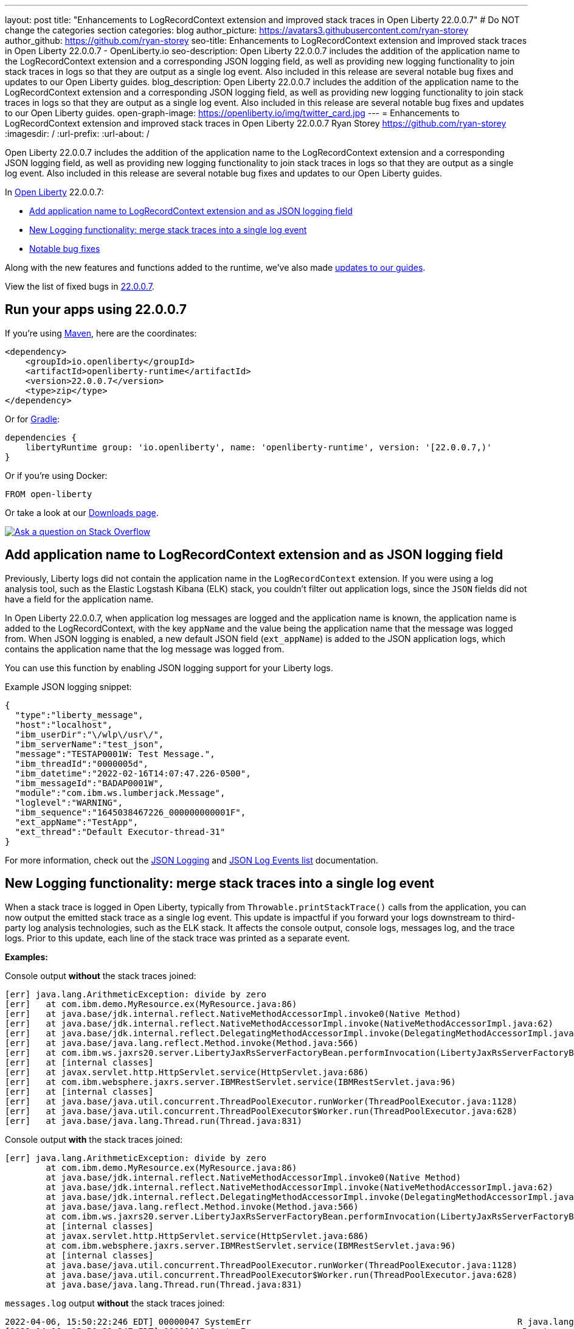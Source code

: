 ---
layout: post
title: "Enhancements to LogRecordContext extension and improved stack traces in Open Liberty 22.0.0.7"
# Do NOT change the categories section
categories: blog
author_picture: https://avatars3.githubusercontent.com/ryan-storey
author_github: https://github.com/ryan-storey
seo-title: Enhancements to LogRecordContext extension and improved stack traces in Open Liberty 22.0.0.7 - OpenLiberty.io
seo-description: Open Liberty 22.0.0.7 includes the addition of the application name to the LogRecordContext extension and a corresponding JSON logging field, as well as providing new logging functionality to join stack traces in logs so that they are output as a single log event. Also included in this release are several notable bug fixes and updates to our Open Liberty guides.
blog_description: Open Liberty 22.0.0.7 includes the addition of the application name to the LogRecordContext extension and a corresponding JSON logging field, as well as providing new logging functionality to join stack traces in logs so that they are output as a single log event. Also included in this release are several notable bug fixes and updates to our Open Liberty guides.
open-graph-image: https://openliberty.io/img/twitter_card.jpg
---
= Enhancements to LogRecordContext extension and improved stack traces in Open Liberty 22.0.0.7
Ryan Storey <https://github.com/ryan-storey>
:imagesdir: /
:url-prefix:
:url-about: /
//Blank line here is necessary before starting the body of the post.

Open Liberty 22.0.0.7 includes the addition of the application name to the LogRecordContext extension and a corresponding JSON logging field, as well as providing new logging functionality to join stack traces in logs so that they are output as a single log event. Also included in this release are several notable bug fixes and updates to our Open Liberty guides.

In link:{url-about}[Open Liberty] 22.0.0.7:

* <<logrecordcontext, Add application name to LogRecordContext extension and as JSON logging field>>
* <<logging, New Logging functionality: merge stack traces into a single log event>>
* <<bugs, Notable bug fixes>>

Along with the new features and functions added to the runtime, we’ve also made <<guides, updates to our guides>>.

View the list of fixed bugs in link:https://github.com/OpenLiberty/open-liberty/issues?q=label%3Arelease%3A22007+label%3A%22release+bug%22[22.0.0.7].

[#run]
== Run your apps using 22.0.0.7

If you're using link:{url-prefix}/guides/maven-intro.html[Maven], here are the coordinates:

[source,xml]
----
<dependency>
    <groupId>io.openliberty</groupId>
    <artifactId>openliberty-runtime</artifactId>
    <version>22.0.0.7</version>
    <type>zip</type>
</dependency>
----

Or for link:{url-prefix}/guides/gradle-intro.html[Gradle]:

[source,gradle]
----
dependencies {
    libertyRuntime group: 'io.openliberty', name: 'openliberty-runtime', version: '[22.0.0.7,)'
}
----

Or if you're using Docker:

[source]
----
FROM open-liberty
----

Or take a look at our link:{url-prefix}/downloads/[Downloads page].

[link=https://stackoverflow.com/tags/open-liberty]
image::img/blog/blog_btn_stack.svg[Ask a question on Stack Overflow, align="center"]

[#logrecordcontext]
== Add application name to LogRecordContext extension and as JSON logging field

Previously, Liberty logs did not contain the application name in the `LogRecordContext` extension. If you were using a log analysis tool, such as the Elastic Logstash Kibana (ELK) stack, you couldn't filter out application logs, since the `JSON` fields did not have a field for the application name. 

In Open Liberty 22.0.0.7, when application log messages are logged and the application name is known, the application name is added to the LogRecordContext, with the key `appName` and the value being the application name that the message was logged from. When JSON logging is enabled, a new default JSON field (`ext_appName`) is added to the JSON application logs, which contains the application name that the log message was logged from.

You can use this function by enabling JSON logging support for your Liberty logs.

Example JSON logging snippet: 

[source, json]
----
{
  "type":"liberty_message",
  "host":"localhost",
  "ibm_userDir":"\/wlp\/usr\/",
  "ibm_serverName":"test_json",
  "message":"TESTAP0001W: Test Message.",
  "ibm_threadId":"0000005d",
  "ibm_datetime":"2022-02-16T14:07:47.226-0500",
  "ibm_messageId":"BADAP0001W",
  "module":"com.ibm.ws.lumberjack.Message",
  "loglevel":"WARNING",
  "ibm_sequence":"1645038467226_000000000001F",
  "ext_appName":"TestApp",
  "ext_thread":"Default Executor-thread-31"
}
----

For more information, check out the link:{url-prefix}/docs/latest/log-trace-configuration.html#json[JSON Logging] and link:{url-prefix}/docs/latest/json-log-events-list.html[JSON Log Events list] documentation.

[#logging]
== New Logging functionality: merge stack traces into a single log event

When a stack trace is logged in Open Liberty, typically from `Throwable.printStackTrace()` calls from the application, you can now output the emitted stack trace as a single log event. This update is impactful if you forward your logs downstream to third-party log analysis technologies, such as the ELK stack. It affects the console output, console logs, messages log, and the trace logs. Prior to this update, each line of the stack trace was printed as a separate event.

*Examples:*

Console output *without* the stack traces joined:
[source, role="no_copy"]
----
[err] java.lang.ArithmeticException: divide by zero
[err]   at com.ibm.demo.MyResource.ex(MyResource.java:86)
[err]   at java.base/jdk.internal.reflect.NativeMethodAccessorImpl.invoke0(Native Method)
[err]   at java.base/jdk.internal.reflect.NativeMethodAccessorImpl.invoke(NativeMethodAccessorImpl.java:62)
[err]   at java.base/jdk.internal.reflect.DelegatingMethodAccessorImpl.invoke(DelegatingMethodAccessorImpl.java:43)
[err]   at java.base/java.lang.reflect.Method.invoke(Method.java:566)
[err]   at com.ibm.ws.jaxrs20.server.LibertyJaxRsServerFactoryBean.performInvocation(LibertyJaxRsServerFactoryBean.java:656)
[err]   at [internal classes]
[err]   at javax.servlet.http.HttpServlet.service(HttpServlet.java:686)
[err]   at com.ibm.websphere.jaxrs.server.IBMRestServlet.service(IBMRestServlet.java:96)
[err]   at [internal classes]
[err]   at java.base/java.util.concurrent.ThreadPoolExecutor.runWorker(ThreadPoolExecutor.java:1128)
[err]   at java.base/java.util.concurrent.ThreadPoolExecutor$Worker.run(ThreadPoolExecutor.java:628)
[err]   at java.base/java.lang.Thread.run(Thread.java:831)
----

Console output *with* the stack traces joined:

[source, role="no_copy"]
----
[err] java.lang.ArithmeticException: divide by zero
        at com.ibm.demo.MyResource.ex(MyResource.java:86)
        at java.base/jdk.internal.reflect.NativeMethodAccessorImpl.invoke0(Native Method)
        at java.base/jdk.internal.reflect.NativeMethodAccessorImpl.invoke(NativeMethodAccessorImpl.java:62)
        at java.base/jdk.internal.reflect.DelegatingMethodAccessorImpl.invoke(DelegatingMethodAccessorImpl.java:43)
        at java.base/java.lang.reflect.Method.invoke(Method.java:566)
        at com.ibm.ws.jaxrs20.server.LibertyJaxRsServerFactoryBean.performInvocation(LibertyJaxRsServerFactoryBean.java:656)
        at [internal classes]
        at javax.servlet.http.HttpServlet.service(HttpServlet.java:686)
        at com.ibm.websphere.jaxrs.server.IBMRestServlet.service(IBMRestServlet.java:96)
        at [internal classes]
        at java.base/java.util.concurrent.ThreadPoolExecutor.runWorker(ThreadPoolExecutor.java:1128)
        at java.base/java.util.concurrent.ThreadPoolExecutor$Worker.run(ThreadPoolExecutor.java:628)
        at java.base/java.lang.Thread.run(Thread.java:831)
----

`messages.log` output *without* the stack traces joined:

[source, role="no_copy"]
----
2022-04-06, 15:50:22:246 EDT] 00000047 SystemErr                                                    R java.lang.ArithmeticException: divide by zero
[2022-04-06, 15:50:22:247 EDT] 00000047 SystemErr                                                    R 	at com.ibm.demo.MyResource.ex(MyResource.java:86)
[2022-04-06, 15:50:22:248 EDT] 00000047 SystemErr                                                    R 	at java.base/jdk.internal.reflect.NativeMethodAccessorImpl.invoke0(Native Method)
[2022-04-06, 15:50:22:249 EDT] 00000047 SystemErr                                                    R 	at java.base/jdk.internal.reflect.NativeMethodAccessorImpl.invoke(NativeMethodAccessorImpl.java:62)
[2022-04-06, 15:50:22:250 EDT] 00000047 SystemErr                                                    R 	at java.base/jdk.internal.reflect.DelegatingMethodAccessorImpl.invoke(DelegatingMethodAccessorImpl.java:43)
[2022-04-06, 15:50:22:251 EDT] 00000047 SystemErr                                                    R 	at java.base/java.lang.reflect.Method.invoke(Method.java:566)
[2022-04-06, 15:50:22:251 EDT] 00000047 SystemErr                                                    R 	at com.ibm.ws.jaxrs20.server.LibertyJaxRsServerFactoryBean.performInvocation(LibertyJaxRsServerFactoryBean.java:656)
...
----

`messages.log` output *with* the stack traces joined:

[source, role="no_copy"]
----
[2022-04-06, 15:52:38:586 EDT] 00000077 SystemErr                                                    R java.lang.ArithmeticException: divide by zero
	at com.ibm.demo.MyResource.ex(MyResource.java:86)
	at java.base/jdk.internal.reflect.NativeMethodAccessorImpl.invoke0(Native Method)
	at java.base/jdk.internal.reflect.NativeMethodAccessorImpl.invoke(NativeMethodAccessorImpl.java:62)
	at java.base/jdk.internal.reflect.DelegatingMethodAccessorImpl.invoke(DelegatingMethodAccessorImpl.java:43)
	at java.base/java.lang.reflect.Method.invoke(Method.java:566)
	at com.ibm.ws.jaxrs20.server.LibertyJaxRsServerFactoryBean.performInvocation(LibertyJaxRsServerFactoryBean.java:656)
        ...
----

`messages.log` output *without* the stack traces joined using `JSON` logging:

[source, json, role="no_copy"]
----
{"type":"liberty_message","host":"LAPTOP-JU4FJ7TJ","ibm_userDir":"C:\/devdir\/LibertiesFeb18\/open-liberty\/dev\/build.image\/wlp\/usr\/","ibm_serverName":"sj","message":"java.lang.ArithmeticException: divide by zero","ibm_threadId":"00000034","ibm_datetime":"2022-04-20T13:41:37.605-0400","module":"SystemErr","loglevel":"SystemErr","ibm_methodName":"","ibm_className":"","ibm_sequence":"1650476497605_0000000000069","ext_thread":"Default Executor-thread-2"}
{"type":"liberty_message","host":"LAPTOP-JU4FJ7TJ","ibm_userDir":"C:\/devdir\/LibertiesFeb18\/open-liberty\/dev\/build.image\/wlp\/usr\/","ibm_serverName":"sj","message":"\tat com.ibm.demo.MyResource.ex(MyResource.java:86)","ibm_threadId":"00000034","ibm_datetime":"2022-04-20T13:41:37.616-0400","module":"SystemErr","loglevel":"SystemErr","ibm_methodName":"","ibm_className":"","ibm_sequence":"1650476497616_000000000006A","ext_thread":"Default Executor-thread-2"}
{"type":"liberty_message","host":"LAPTOP-JU4FJ7TJ","ibm_userDir":"C:\/devdir\/LibertiesFeb18\/open-liberty\/dev\/build.image\/wlp\/usr\/","ibm_serverName":"sj","message":"\tat java.base\/jdk.internal.reflect.NativeMethodAccessorImpl.invoke0(Native Method)","ibm_threadId":"00000034","ibm_datetime":"2022-04-20T13:41:37.626-0400","module":"SystemErr","loglevel":"SystemErr","ibm_methodName":"","ibm_className":"","ibm_sequence":"1650476497626_000000000006B","ext_thread":"Default Executor-thread-2"}
...
----

`messages.log` output *with* the stack traces joined using `JSON` logging:

[source, json, role="no_copy"]
----
{"type":"liberty_message","host":"LAPTOP-JU4FJ7TJ","ibm_userDir":"C:\/devdir\/LibertiesFeb18\/open-liberty\/dev\/build.image\/wlp\/usr\/","ibm_serverName":"sj","message":"java.lang.ArithmeticException: divide by zero\r\n\tat com.ibm.demo.MyResource.ex(MyResource.java:86)\r\n\tat java.base\/jdk.internal.reflect.NativeMethodAccessorImpl.invoke0(Native Method)\r\n\tat java.base\/jdk.internal.reflect.NativeMethodAccessorImpl.invoke(NativeMethodAccessorImpl.java:62)\r\n\tat java.base\/jdk.internal.reflect.DelegatingMethodAccessorImpl.invoke(DelegatingMethodAccessorImpl.java:43)\r\n\tat java.base\/java.lang.reflect.Method.invoke(Method.java:566)\r\n\tat com.ibm.ws.jaxrs20.server.LibertyJaxRsServerFactoryBean.performInvocation(LibertyJaxRsServerFactoryBean.java:656)\r\n\tat com.ibm.ws.jaxrs20.server.LibertyJaxRsInvoker.performInvocation(LibertyJaxRsInvoker.java:160)\r\n\tat org.apache.cxf.service.invoker.AbstractInvoker.invoke(AbstractInvoker.java:101)\r\n\tat com.ibm.ws.jaxrs20.server.LibertyJaxRsInvoker.invoke(LibertyJaxRsInvoker.java:273)\r\n\tat org.apache.cxf.jaxrs.JAXRSInvoker.invoke(JAXRSInvoker.java:213)\r\n\tat com.ibm.ws.jaxrs20.server.LibertyJaxRsInvoker.invoke(LibertyJaxRsInvoker.java:444)\r\n\tat org.apache.cxf.jaxrs.JAXRSInvoker.invoke(JAXRSInvoker.java:112)\r\n\tat org.apache.cxf.interceptor.ServiceInvokerInterceptor$1.run(ServiceInvokerInterceptor.java:59)\r\n\tat org.apache.cxf.interceptor.ServiceInvokerInterceptor.handleMessage(ServiceInvokerInterceptor.java:96)\r\n\tat org.apache.cxf.phase.PhaseInterceptorChain.doIntercept(PhaseInterceptorChain.java:308)\r\n\tat org.apache.cxf.transport.ChainInitiationObserver.onMessage(ChainInitiationObserver.java:123)\r\n\tat org.apache.cxf.transport.http.AbstractHTTPDestination.invoke(AbstractHTTPDestination.java:277)\r\n\tat com.ibm.ws.jaxrs20.endpoint.AbstractJaxRsWebEndpoint.invoke(AbstractJaxRsWebEndpoint.java:137)\r\n\tat com.ibm.websphere.jaxrs.server.IBMRestServlet.handleRequest(IBMRestServlet.java:146)\r\n\tat com.ibm.websphere.jaxrs.server.IBMRestServlet.doGet(IBMRestServlet.java:112)\r\n\tat javax.servlet.http.HttpServlet.service(HttpServlet.java:686)\r\n\tat com.ibm.websphere.jaxrs.server.IBMRestServlet.service(IBMRestServlet.java:96)\r\n\tat com.ibm.ws.webcontainer.servlet.ServletWrapper.service(ServletWrapper.java:1258)\r\n\tat com.ibm.ws.webcontainer.servlet.ServletWrapper.handleRequest(ServletWrapper.java:746)\r\n\tat com.ibm.ws.webcontainer.servlet.ServletWrapper.handleRequest(ServletWrapper.java:443)\r\n\tat com.ibm.ws.webcontainer.filter.WebAppFilterManager.invokeFilters(WebAppFilterManager.java:1227)\r\n\tat com.ibm.ws.webcontainer.filter.WebAppFilterManager.invokeFilters(WebAppFilterManager.java:1011)\r\n\tat com.ibm.ws.webcontainer.servlet.CacheServletWrapper.handleRequest(CacheServletWrapper.java:75)\r\n\tat com.ibm.ws.webcontainer40.servlet.CacheServletWrapper40.handleRequest(CacheServletWrapper40.java:85)\r\n\tat com.ibm.ws.webcontainer.WebContainer.handleRequest(WebContainer.java:938)\r\n\tat com.ibm.ws.webcontainer.osgi.DynamicVirtualHost$2.run(DynamicVirtualHost.java:281)\r\n\tat com.ibm.ws.http.dispatcher.internal.channel.HttpDispatcherLink$TaskWrapper.run(HttpDispatcherLink.java:1184)\r\n\tat com.ibm.ws.http.dispatcher.internal.channel.HttpDispatcherLink.wrapHandlerAndExecute(HttpDispatcherLink.java:453)\r\n\tat com.ibm.ws.http.dispatcher.internal.channel.HttpDispatcherLink.ready(HttpDispatcherLink.java:412)\r\n\tat com.ibm.ws.http.channel.internal.inbound.HttpInboundLink.handleDiscrimination(HttpInboundLink.java:566)\r\n\tat com.ibm.ws.http.channel.internal.inbound.HttpInboundLink.handleNewRequest(HttpInboundLink.java:500)\r\n\tat com.ibm.ws.http.channel.internal.inbound.HttpInboundLink.processRequest(HttpInboundLink.java:360)\r\n\tat com.ibm.ws.http.channel.internal.inbound.HttpInboundLink.ready(HttpInboundLink.java:327)\r\n\tat com.ibm.ws.tcpchannel.internal.NewConnectionInitialReadCallback.sendToDiscriminators(NewConnectionInitialReadCallback.java:167)\r\n\tat com.ibm.ws.tcpchannel.internal.NewConnectionInitialReadCallback.complete(NewConnectionInitialReadCallback.java:75)\r\n\tat com.ibm.ws.tcpchannel.internal.WorkQueueManager.requestComplete(WorkQueueManager.java:514)\r\n\tat com.ibm.ws.tcpchannel.internal.WorkQueueManager.attemptIO(WorkQueueManager.java:584)\r\n\tat com.ibm.ws.tcpchannel.internal.WorkQueueManager.workerRun(WorkQueueManager.java:968)\r\n\tat com.ibm.ws.tcpchannel.internal.WorkQueueManager$Worker.run(WorkQueueManager.java:1057)\r\n\tat com.ibm.ws.threading.internal.ExecutorServiceImpl$RunnableWrapper.run(ExecutorServiceImpl.java:245)\r\n\tat java.base\/java.util.concurrent.ThreadPoolExecutor.runWorker(ThreadPoolExecutor.java:1128)\r\n\tat java.base\/java.util.concurrent.ThreadPoolExecutor$Worker.run(ThreadPoolExecutor.java:628)\r\n\tat java.base\/java.lang.Thread.run(Thread.java:831)","ibm_threadId":"00000060","ibm_datetime":"2022-04-20T13:42:26.365-0400","module":"SystemErr","loglevel":"SystemErr","ibm_methodName":"","ibm_className":"","ibm_sequence":"1650476546365_0000000000099","ext_thread":"Default Executor-thread-38"}
----

This new functionality is enabled by configuring either a bootstrap property, an environment variable, or through the `server.xml` file. If configuration is present in all these options, the configuration precedence is the `server.xml` > environment variable > bootstrap property.

*Configuration:*

- `bootstrap.properties`: 
[source]
----
com.ibm.ws.logging.stackTraceSingleEntry=true
----
- `server.env`: 
[source]
----
WLP_LOGGING_STACK_TRACE_SINGLE_ENTRY=true
----
- `server.xml`: 
[source,xml]
----
<logging stackTraceSingleEntry="true" />
----
For more information, see the entry for `stackTraceSingleEntry` in link:{url-prefix}/docs/latest/log-trace-configuration.html#settings[Configuration settings by source].

[#bugs]
== Notable bugs fixed in this release


We’ve spent some time fixing bugs. The following sections describe the issues resolved in this release. If you’re interested, here’s the  link:https://github.com/OpenLiberty/open-liberty/issues?q=label%3Arelease%3A22007+label%3A%22release+bug%22[full list of bugs fixed in 22.0.0.7].

* link:https://github.com/OpenLiberty/open-liberty/issues/21441[The openapi-3.1 Liberty feature generates wrong property name for annotation @Schema]
+
The `openapi-3.1` feature is used in Liberty to generate the Open API documents. We found that the `@Schema` annotation doesn't work as expected. 
For example, when annotating a field as shown below:
+
[source, java]
----
    @Schema(name="asset_id", readOnly = true, required = true)
    private String assetId;
----
+
The generated swagger doc `.yaml` file will contain the following:
+
[source, yaml]
----
RelatedAsset:
  required:
  - assetId         <<----- name of the property in the "required" section is not correct
  - ...
  type: object
  properties:
    asset_id:       <<----- name of the property in the "properties" section is correct
      type: string
      readOnly: true
    ...
----
+
Although the property is generated correctly in the properties section, it was not generated correctly in the required section. The expected name should be the name used in the `@Schema` annotation, i.e., `asset_id`. This issue has now been resolved so that the correct property name for the `@Schema` annotation is generated.

* link:https://github.com/OpenLiberty/open-liberty/issues/21148[Transactions summary trace is missing]
+
We discovered that the `TransactionSummary` trace group was no longer working. This trace group provides ultra minimal trace for transaction creation and setRollbackOnly .
When setting `TransactionSummary=all` trace, the regular `Transaction=all` trace is emitted. The trace was emitted only for transaction creation and `setRollbackOnly`.
This trace group is used when identifying what started a transaction or what rolled back a transaction in very high throughput systems where regular trace would be too big. In this Open Liberty release, the transaction summary trace has been reinstated.

* link:https://github.com/OpenLiberty/open-liberty/issues/20933[FeatureUtility only checks one Maven repository]
+
Previously, FeatureUtility only checked one Maven repository. The verbose output shows both repositories are configured, but the utility fails because it only checks Maven Central (the first repo in the properties file).
+
[source, role="no_copy"]
----
./featureUtility if helloWorld1 --verbose --noCache --featuresBom=test.user.test.osgi:hello-bom:1.0
[2022-04-26, 20:45:20:780 EDT] Check following assets whether they were installed or not: [helloWorld1]
[2022-04-26, 20:45:20:835 EDT] Using old resolve API
[2022-04-26, 20:45:20:854 EDT] checkAssetsNotInstalled() ignore exception: CWWKF1259E: Unable to obtain the following assets: helloWorld1. Ensure that the specified assets are valid. To find the IDs of applicable assets, run the installUtility find command.
[2022-04-26, 20:45:20:858 EDT] checkAssetsNotInstalled() cause of exception: Top level feature not resolved: resource=helloWorld1
MissingRequirement [requirementName=helloWorld1, owningResource=null]

[2022-04-26, 20:45:20:866 EDT] Initializing ...
[2022-04-26, 20:45:20:869 EDT] Environment variables:
[2022-04-26, 20:45:20:870 EDT] FEATURE_REPO_URL: null
[2022-04-26, 20:45:20:872 EDT] FEATURE_REPO_USER: null
[2022-04-26, 20:45:20:873 EDT] FEATURE_UTILITY_MAVEN_REPOSITORIES: []
[2022-04-26, 20:45:20:874 EDT] FEATURE_REPO_PASSWORD: *********
[2022-04-26, 20:45:20:875 EDT] FEATURE_LOCAL_REPO: null
[2022-04-26, 20:45:20:878 EDT] Overriding the environment variables using featureUtility.properties
[2022-04-26, 20:45:20:879 EDT] envmap before:
[2022-04-26, 20:45:20:880 EDT] {FEATURE_REPO_URL=null, FEATURE_REPO_USER=null, FEATURE_UTILITY_MAVEN_REPOSITORIES=[], FEATURE_REPO_PASSWORD=null, FEATURE_LOCAL_REPO=null}
[2022-04-26, 20:45:20:881 EDT] printing envmap after
[2022-04-26, 20:45:20:882 EDT] {FEATURE_REPO_URL=null, FEATURE_REPO_USER=null, FEATURE_UTILITY_MAVEN_REPOSITORIES=[http://rhel8-install11.fyre.ibm.com:8081/repository/maven-central/, http://localhost:8081/repository/maven-central/], FEATURE_REPO_PASSWORD=null, FEATURE_LOCAL_REPO=null}
[2022-04-26, 20:45:20:884 EDT] additional jsons: [test.user.test.osgi:features:1.0]
[2022-04-26, 20:45:20:886 EDT] Features installed from the remote repository will not be cached locally
[2022-04-26, 20:45:20:887 EDT] JSONs required: [com.ibm.websphere.appserver.features:features:22.0.0.3, io.openliberty.features:features:22.0.0.3, test.user.test.osgi:features:1.0]
[2022-04-26, 20:45:20:889 EDT] Found the following jsons locally: [/Users/jiwoolim/.m2/repository/com/ibm/websphere/appserver/features/features/22.0.0.3/features-22.0.0.3.json]
[2022-04-26, 20:45:20:890 EDT] Could not find all json files from local directories, now downloading from Maven..
[2022-04-26, 20:45:20:894 EDT] Using 8 threads to download artifacts.
[2022-04-26, 20:45:20:895 EDT] Using temp location: /Users/jiwoolim/Downloads/wlp22003open/tmp/
[2022-04-26, 20:45:20:896 EDT] Testing connection for repository: http://rhel8-install11.fyre.ibm.com:8081/repository/maven-central/
[2022-04-26, 20:45:24:883 EDT] Response code: 200
[2022-04-26, 20:45:24:884 EDT] Connecting to the following repository: http://rhel8-install11.fyre.ibm.com:8081/repository/maven-central/
[2022-04-26, 20:45:36:170 EDT] Successfully validated MD5 checksum for file: features-22.0.0.3.json
[2022-04-26, 20:45:36:170 EDT] Using temp location: /Users/jiwoolim/Downloads/wlp22003open/tmp/
[2022-04-26, 20:45:36:171 EDT] Testing connection for repository: http://rhel8-install11.fyre.ibm.com:8081/repository/maven-central/
[2022-04-26, 20:45:36:308 EDT] Response code: 200
[2022-04-26, 20:45:36:308 EDT] Connecting to the following repository: http://rhel8-install11.fyre.ibm.com:8081/repository/maven-central/
[2022-04-26, 20:45:36:950 EDT] Could not download this json with maven coordinate: test.user.test.osgi:features:1.0
[2022-04-26, 20:45:36:951 EDT] Downloaded the following json files from remote: [/Users/jiwoolim/Downloads/wlp22003open/tmp/io/openliberty/features/features/22.0.0.3/features-22.0.0.3.json]
[2022-04-26, 20:45:36:952 EDT] action.exception.stacktrace: null
[2022-04-26, 20:45:36:952 EDT] CWWKF1409E: Unable to find the following feature JSON files locally or on the configured Maven repository: [test.user.test.osgi:features:1.0].
com.ibm.ws.install.InstallException: CWWKF1409E: Unable to find the following feature JSON files locally or on the configured Maven repository: [test.user.test.osgi:features:1.0].
at com.ibm.ws.install.featureUtility.FeatureUtility.getJsonFiles(FeatureUtility.java:672)
at com.ibm.ws.install.featureUtility.FeatureUtility.(FeatureUtility.java:164)
at com.ibm.ws.install.featureUtility.FeatureUtility.(FeatureUtility.java:58)
at com.ibm.ws.install.featureUtility.FeatureUtility$FeatureUtilityBuilder.build(FeatureUtility.java:808)
at com.ibm.ws.install.featureUtility.cli.InstallFeatureAction.install(InstallFeatureAction.java:240)
at com.ibm.ws.install.featureUtility.cli.InstallFeatureAction.execute(InstallFeatureAction.java:257)
at com.ibm.ws.install.featureUtility.cli.InstallFeatureAction.handleTask(InstallFeatureAction.java:78)
at com.ibm.ws.install.featureUtility.cli.FeatureAction.handleTask(FeatureAction.java:100)
at com.ibm.ws.install.featureUtility.FeatureUtilityExecutor.main(FeatureUtilityExecutor.java:58)
at java.base/jdk.internal.reflect.NativeMethodAccessorImpl.invoke0(Native Method)
at java.base/jdk.internal.reflect.NativeMethodAccessorImpl.invoke(NativeMethodAccessorImpl.java:62)
at java.base/jdk.internal.reflect.DelegatingMethodAccessorImpl.invoke(DelegatingMethodAccessorImpl.java:43)
at java.base/java.lang.reflect.Method.invoke(Method.java:566)
at com.ibm.ws.kernel.boot.cmdline.UtilityMain.internal_main(UtilityMain.java:173)
at com.ibm.ws.kernel.boot.cmdline.UtilityMain.main(UtilityMain.java:53)
at com.ibm.ws.kernel.boot.cmdline.Main.main(Main.java:52)
----
+
The utility showed it never attempted to download the JSONs from the custom repository. If the order is reversed in the file, then it fails not finding the JSONs for core Liberty features instead of the custom ones. Once all the files are available in the local m2 repo, the utility succeeded. This release ensures that if the user feature is not found on the first repo, it should continue to find it in the next repo listed on `featureUtility.properties`.

* link:https://github.com/OpenLiberty/open-liberty/issues/19832[OpenIdConnectClient not working with proxy settings given in jvm.options]
+
A bug was discovered which meant that `OpenIdConnectClient` would not take proxy settings given in `jvm.options`, which would cause a connection timeout. The issue lied with creating a connection to the `discoveryEndpointUrl`. This issue has now been fixed updating the relevant code to use the `useSystemPropertiesForHttpClientConnections` attribute.

[#guides]
== New and updated guides since the previous release
As Open Liberty features and functionality continue to grow, we continue to add link:https://openliberty.io/guides/?search=new&key=tag[new guides to openliberty.io] on those topics to make their adoption as easy as possible.  Existing guides also receive updates in order to address any reported bugs/issues, keep their content current, and expand what their topic covers.

* link:{url-prefix}/guides/containerize.html[Containerizing microservices] and link:{url-prefix}/guides/containerize-podman.html[Containerizing microservices with Podman]
+
We've been hard at work updating our link:{url-prefix}/guides/containerize.html[Containerizing microservices] and link:{url-prefix}/guides/containerize-podman.html[Containerizing microservices with Podman] guides, adding a new section "Optimizing the image size". This section explains how to deploy your application using a parent image with the `kernel-slim` tag. This practice is recommended for production deployments as it provides a bare minimum server with the ability to add the features required by the application, rather than including all of the Liberty features.

* link:{url-prefix}/guides/security-intro.html[Securing a web application] and link:{url-prefix}/guides/mongodb-intro.html[Persisting data with MongoDB]
+
We are pleased to announce that we have also updated 2 of our guides to adopt our new cloud-hosted environment, removing the need for any prerequisites. The cloud-hosted versions of these guides can be accessed from the guides page by clicking the green "Run in cloud" button.

== Get Open Liberty 22.0.0.7 now

Available through <<run,Maven, Gradle, Docker, and as a downloadable archive>>.
